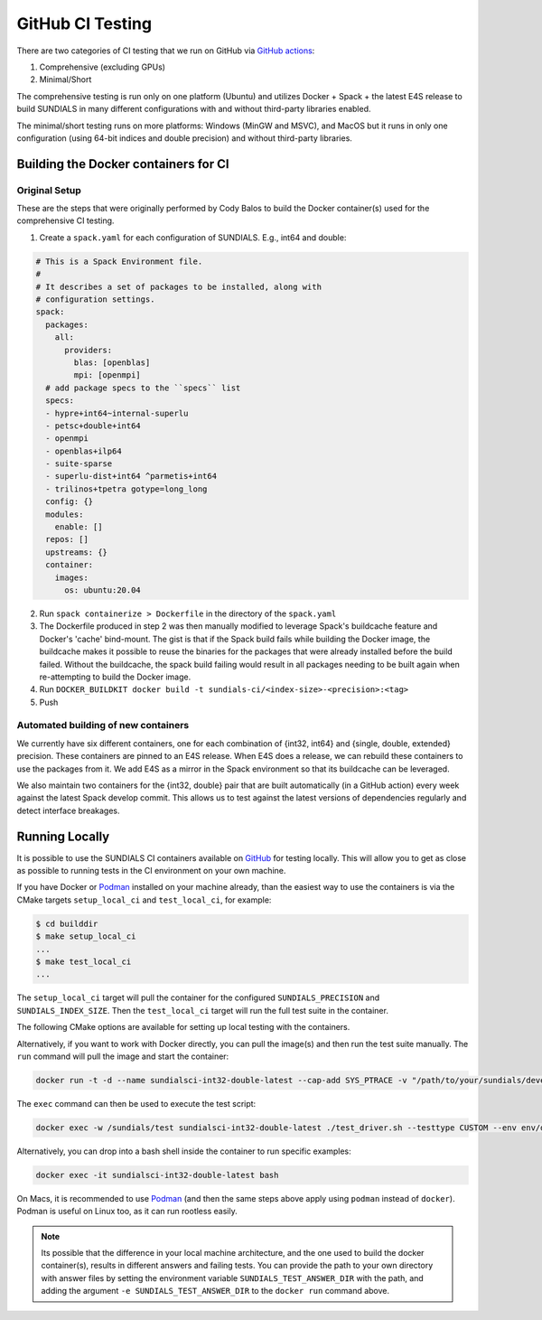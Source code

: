 ..
   -----------------------------------------------------------------------------
   SUNDIALS Copyright Start
   Copyright (c) 2025, Lawrence Livermore National Security,
   University of Maryland Baltimore County, and the SUNDIALS contributors.
   Copyright (c) 2013, Lawrence Livermore National Security
   and Southern Methodist University.
   Copyright (c) 2002, Lawrence Livermore National Security.
   All rights reserved.

   See the top-level LICENSE and NOTICE files for details.

   SPDX-License-Identifier: BSD-3-Clause
   SUNDIALS Copyright End
   -----------------------------------------------------------------------------

.. _Test.GitHub:

GitHub CI Testing
=================

There are two categories of CI testing that we run on GitHub via `GitHub actions <https://github.com/LLNL/sundials/actions>`_:

1. Comprehensive (excluding GPUs)
2. Minimal/Short

The comprehensive testing is run only on one platform (Ubuntu) and utilizes Docker + Spack + the
latest E4S release to build SUNDIALS in many different configurations with and without third-party
libraries enabled.

The minimal/short testing runs on more platforms: Windows (MinGW and MSVC), and MacOS but it runs in
only one configuration (using 64-bit indices and double precision) and without third-party
libraries.


Building the Docker containers for CI
-------------------------------------

Original Setup
^^^^^^^^^^^^^^

These are the steps that were originally performed by Cody Balos
to build the Docker container(s) used for the comprehensive CI testing.

1. Create a ``spack.yaml`` for each configuration of SUNDIALS. E.g., int64 and double:

.. code-block:: yaml

  # This is a Spack Environment file.
  #
  # It describes a set of packages to be installed, along with
  # configuration settings.
  spack:
    packages:
      all:
        providers:
          blas: [openblas]
          mpi: [openmpi]
    # add package specs to the ``specs`` list
    specs:
    - hypre+int64~internal-superlu
    - petsc+double+int64
    - openmpi
    - openblas+ilp64
    - suite-sparse
    - superlu-dist+int64 ^parmetis+int64
    - trilinos+tpetra gotype=long_long
    config: {}
    modules:
      enable: []
    repos: []
    upstreams: {}
    container:
      images:
        os: ubuntu:20.04

2. Run ``spack containerize > Dockerfile`` in the directory of the ``spack.yaml``

3. The Dockerfile produced in step 2 was then manually modified to leverage
   Spack's buildcache feature and Docker's 'cache' bind-mount. The gist is that
   if the Spack build fails while building the Docker image, the buildcache
   makes it possible to reuse the binaries for the packages that were already installed
   before the build failed. Without the buildcache, the spack build failing would
   result in all packages needing to be built again when re-attempting to build the Docker image.

4. Run ``DOCKER_BUILDKIT docker build -t sundials-ci/<index-size>-<precision>:<tag>``

5. Push

Automated building of new containers
^^^^^^^^^^^^^^^^^^^^^^^^^^^^^^^^^^^^

We currently have six different containers, one for each combination of {int32, int64} and {single,
double, extended} precision. These containers are pinned to an E4S release. When E4S does a release,
we can rebuild these containers to use the packages from it. We add E4S as a mirror in the Spack
environment so that its buildcache can be leveraged.

We also maintain two containers for the {int32, double} pair that are built automatically (in a
GitHub action) every week against the latest Spack develop commit. This allows us to test against
the latest versions of dependencies regularly and detect interface breakages.

Running Locally
---------------

It is possible to use the SUNDIALS CI containers available on `GitHub
<https://github.com/orgs/LLNL/packages?ecosystem=container>`__ for testing
locally. This will allow you to get as close as possible to running tests in the
CI environment on your own machine.

If you have Docker or `Podman <https://podman.io/>`__ installed on your machine already,
than the easiest way to use the containers is via the CMake targets ``setup_local_ci``
and ``test_local_ci``, for example:

.. code-block:: shell

   $ cd builddir
   $ make setup_local_ci
   ...
   $ make test_local_ci
   ...

The ``setup_local_ci`` target will pull the container for the configured ``SUNDIALS_PRECISION``
and ``SUNDIALS_INDEX_SIZE``. Then the ``test_local_ci`` target will run the full test suite
in the container.

The following CMake options are available for setting up local testing with the
containers.

.. cmakeoption:: SUNDIALS_TEST_CONTAINER_EXE

   Path to docker or podman

   Default: CMake will attempt to locate docker or podman automatically

.. cmakeoption:: SUNDIALS_TEST_CONTAINER_RUN_EXTRA_ARGS

   Extra arguments to pass to docker/podman run command

   Default: ``--tls-verify=false``

.. cmakeoption:: SUNDIALS_TEST_CONTAINER_MNT

   Path to project root inside the container

   Default: ``/sundials``

Alternatively, if you want to work with Docker directly, you can pull the image(s) and then
run the test suite manually. The ``run`` command will pull the image and start the container:

.. code-block:: shell

   docker run -t -d --name sundialsci-int32-double-latest --cap-add SYS_PTRACE -v "/path/to/your/sundials/development/repo":/sundials ghcr.io/llnl/sundials-ci-int32-double:latest

The ``exec`` command can then be used to execute the test script:

.. code-block:: shell

   docker exec -w /sundials/test sundialsci-int32-double-latest ./test_driver.sh --testtype CUSTOM --env env/docker.sh --tpls --sunrealtype double --indexsize 32

Alternatively, you can drop into a bash shell inside the container to run specific examples:

.. code-block:: shell

   docker exec -it sundialsci-int32-double-latest bash

On Macs, it is recommended to use `Podman <https://podman.io/>`__ (and then the
same steps above apply using ``podman`` instead of ``docker``). Podman is
useful on Linux too, as it can run rootless easily.

.. note::

   Its possible that the difference in your local machine architecture, and the
   one used to build the docker container(s), results in different answers and
   failing tests. You can provide the path to your own directory with answer
   files by setting the environment variable ``SUNDIALS_TEST_ANSWER_DIR`` with
   the path, and adding the argument ``-e SUNDIALS_TEST_ANSWER_DIR`` to the
   ``docker run`` command above.
